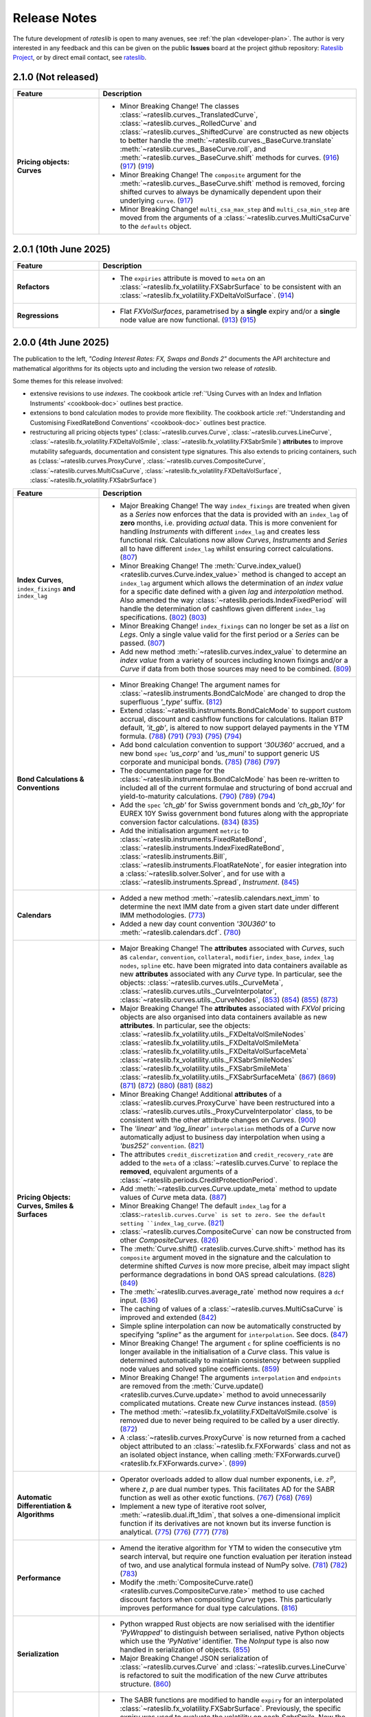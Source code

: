 .. _whatsnew-doc:

.. role:: red

**************
Release Notes
**************

The future development of *rateslib* is open to many avenues, see :ref:`the plan <developer-plan>`.
The author is very interested in any feedback
and this can be given on the public **Issues** board at the project github
repository: `Rateslib Project <https://github.com/attack68/rateslib>`_, or by direct
email contact, see `rateslib <https://rateslib.com>`_.

2.1.0 (Not released)
***************************

.. list-table::
   :widths: 25 75
   :header-rows: 1

   * - Feature
     - Description
   * - **Pricing objects: Curves**
     - - :red:`Minor Breaking Change!`
         The classes :class:`~rateslib.curves._TranslatedCurve`,
         :class:`~rateslib.curves._RolledCurve` and
         :class:`~rateslib.curves._ShiftedCurve` are constructed as new objects
         to better handle the
         :meth:`~rateslib.curves._BaseCurve.translate`
         :meth:`~rateslib.curves._BaseCurve.roll`, and :meth:`~rateslib.curves._BaseCurve.shift`
         methods for curves.
         (`916 <https://github.com/attack68/rateslib/pull/916>`_)
         (`917 <https://github.com/attack68/rateslib/pull/917>`_)
         (`919 <https://github.com/attack68/rateslib/pull/919>`_)
       - :red:`Minor Breaking Change!`
         The ``composite`` argument for the :meth:`~rateslib.curves._BaseCurve.shift`
         method is removed, forcing shifted curves to always be dynamically dependent upon their
         underlying ``curve``.
         (`917 <https://github.com/attack68/rateslib/pull/917>`_)
       - :red:`Minor Breaking Change!` ``multi_csa_max_step`` and ``multi_csa_min_step`` are
         moved from the arguments of a :class:`~rateslib.curves.MultiCsaCurve` to the
         ``defaults`` object.


2.0.1 (10th June 2025)
***************************

.. list-table::
   :widths: 25 75
   :header-rows: 1

   * - Feature
     - Description
   * - **Refactors**
     - - The ``expiries`` attribute is moved to ``meta`` on an
         :class:`~rateslib.fx_volatility.FXSabrSurface` to be consistent with an
         :class:`~rateslib.fx_volatility.FXDeltaVolSurface`.
         (`914 <https://github.com/attack68/rateslib/pull/914>`_)
   * - **Regressions**
     - - Flat *FXVolSurfaces*, parametrised by a **single** expiry and/or a **single** node value
         are now functional.
         (`913 <https://github.com/attack68/rateslib/pull/913>`_)
         (`915 <https://github.com/attack68/rateslib/pull/915>`_)

2.0.0 (4th June 2025)
*********************************

.. container:: twocol

   .. container:: leftside40

      .. image:: _static/thumb_coding_2_1.png
         :alt: Coding Interest Rates: FX, Swaps and Bonds
         :target: https://www.amazon.com/dp/0995455562
         :width: 145
         :align: center

   .. container:: rightside60

      The publication to the left, *"Coding Interest Rates: FX, Swaps and Bonds 2"*
      documents the API architecture and mathematical algorithms for its objects
      upto and including the version two release of *rateslib*.

.. raw:: html

   <div class="clear" style="text-align: center; padding: 1em 0em 1em;"></div>

Some themes for this release involved:

- extensive revisions to use *indexes*. The cookbook
  article :ref:`'Using Curves with an Index and Inflation Instruments' <cookbook-doc>` outlines
  best practice.
- extensions to bond calculation modes to provide more flexibility. The cookbook article
  :ref:`'Understanding and Customising FixedRateBond Conventions' <cookbook-doc>` outlines
  best practice.
- restructuring all pricing objects types' (:class:`~rateslib.curves.Curve`,
  :class:`~rateslib.curves.LineCurve`, :class:`~rateslib.fx_volatility.FXDeltaVolSmile`,
  :class:`~rateslib.fx_volatility.FXSabrSmile`) **attributes** to improve mutability safeguards,
  documentation and consistent type signatures. This also extends to pricing containers, such as
  (:class:`~rateslib.curves.ProxyCurve`, :class:`~rateslib.curves.CompositeCurve`,
  :class:`~rateslib.curves.MultiCsaCurve`, :class:`~rateslib.fx_volatility.FXDeltaVolSurface`,
  :class:`~rateslib.fx_volatility.FXSabrSurface`)

.. list-table::
   :widths: 25 75
   :header-rows: 1

   * - Feature
     - Description
   * - **Index Curves**, ``index_fixings`` **and** ``index_lag``
     - - :red:`Major Breaking Change!` The way ``index_fixings`` are treated when given as a *Series*
         now enforces that the data is provided with an ``index_lag`` of **zero** months, i.e.
         providing *actual* data. This is more convenient for handling *Instruments* with different
         ``index_lag`` and creates less functional risk. Calculations now allow *Curves*,
         *Instruments* and *Series* all to have different ``index_lag`` whilst ensuring correct
         calculations.
         (`807 <https://github.com/attack68/rateslib/pull/807>`_)
       - :red:`Minor Breaking Change!` The
         :meth:`Curve.index_value() <rateslib.curves.Curve.index_value>` method is changed to
         accept an ``index_lag`` argument which allows the determination of an *index value*
         for a specific date defined with a given *lag* and *interpolation* method. Also
         amended the way :class:`~rateslib.periods.IndexFixedPeriod` will handle the
         determination of cashflows given different ``index_lag`` specifications.
         (`802 <https://github.com/attack68/rateslib/pull/802>`_)
         (`803 <https://github.com/attack68/rateslib/pull/803>`_)
       - :red:`Minor Breaking Change!` ``index_fixings`` can  no longer be set as a *list* on *Legs*.
         Only a single value valid for the first period or a *Series* can be passed.
         (`807 <https://github.com/attack68/rateslib/pull/807>`_)
       - Add new method :meth:`~rateslib.curves.index_value` to determine an *index value* from a
         variety of sources including known fixings and/or a *Curve* if data from both those sources
         may need to be combined.
         (`809 <https://github.com/attack68/rateslib/pull/809>`_)
   * - **Bond Calculations & Conventions**
     - - :red:`Minor Breaking Change!` The argument names for
         :class:`~rateslib.instruments.BondCalcMode` are changed to
         drop the superfluous *'_type'* suffix.
         (`812 <https://github.com/attack68/rateslib/pull/812>`_)
       - Extend :class:`~rateslib.instruments.BondCalcMode` to support custom accrual,
         discount and cashflow functions for calculations. Italian BTP default, *'it_gb'*, is
         altered to now support delayed payments in the YTM formula.
         (`788 <https://github.com/attack68/rateslib/pull/788>`_)
         (`791 <https://github.com/attack68/rateslib/pull/791>`_)
         (`793 <https://github.com/attack68/rateslib/pull/793>`_)
         (`795 <https://github.com/attack68/rateslib/pull/795>`_)
         (`794 <https://github.com/attack68/rateslib/pull/794>`_)
       - Add bond calculation convention to support *'30U360'* accrued, and a new bond ``spec``
         *'us_corp'* and *'us_muni'* to support generic US corporate and municipal bonds.
         (`785 <https://github.com/attack68/rateslib/pull/785>`_)
         (`786 <https://github.com/attack68/rateslib/pull/786>`_)
         (`797 <https://github.com/attack68/rateslib/pull/797>`_)
       - The documentation page for the :class:`~rateslib.instruments.BondCalcMode` has been
         re-written to included all of the current formulae and structuring of bond accrual and
         yield-to-maturity calculations.
         (`790 <https://github.com/attack68/rateslib/pull/790>`_)
         (`789 <https://github.com/attack68/rateslib/pull/789>`_)
         (`794 <https://github.com/attack68/rateslib/pull/794>`_)
       - Add the ``spec`` *'ch_gb'* for Swiss government bonds and *'ch_gb_10y'* for EUREX
         10Y Swiss government bond futures along with the appropriate conversion factor
         calculations.
         (`834 <https://github.com/attack68/rateslib/pull/834>`_)
         (`835 <https://github.com/attack68/rateslib/pull/835>`_)
       - Add the initialisation argument ``metric`` to :class:`~rateslib.instruments.FixedRateBond`,
         :class:`~rateslib.instruments.IndexFixedRateBond`, :class:`~rateslib.instruments.Bill`,
         :class:`~rateslib.instruments.FloatRateNote`, for easier integration into a
         :class:`~rateslib.solver.Solver`, and for use with a :class:`~rateslib.instruments.Spread`,
         *Instrument*.
         (`845 <https://github.com/attack68/rateslib/pull/845>`_)
   * - **Calendars**
     - - Added a new method :meth:`~rateslib.calendars.next_imm` to determine the next IMM date
         from a given start date under different IMM methodologies.
         (`773 <https://github.com/attack68/rateslib/pull/773>`_)
       - Added a new day count convention *'30U360'* to :meth:`~rateslib.calendars.dcf`.
         (`780 <https://github.com/attack68/rateslib/pull/780>`_)
   * - **Pricing Objects: Curves, Smiles & Surfaces**
     - - :red:`Major Breaking Change!` The **attributes** associated with *Curves*, such as
         ``calendar``, ``convention``, ``collateral``, ``modifier``, ``index_base``, ``index_lag``
         ``nodes``, ``spline`` etc. have been migrated into data containers available as new
         **attributes** associated with any *Curve* type. In particular, see the objects:
         :class:`~rateslib.curves.utils._CurveMeta`,
         :class:`~rateslib.curves.utils._CurveInterpolator`,
         :class:`~rateslib.curves.utils._CurveNodes`,
         (`853 <https://github.com/attack68/rateslib/pull/853>`_)
         (`854 <https://github.com/attack68/rateslib/pull/854>`_)
         (`855 <https://github.com/attack68/rateslib/pull/855>`_)
         (`873 <https://github.com/attack68/rateslib/pull/873>`_)
       - :red:`Major Breaking Change!` The **attributes** associated with *FXVol* pricing objects
         are also organised into data containers available as new **attributes**. In particular,
         see the objects:
         :class:`~rateslib.fx_volatility.utils._FXDeltaVolSmileNodes`
         :class:`~rateslib.fx_volatility.utils._FXDeltaVolSmileMeta`
         :class:`~rateslib.fx_volatility.utils._FXDeltaVolSurfaceMeta`
         :class:`~rateslib.fx_volatility.utils._FXSabrSmileNodes`
         :class:`~rateslib.fx_volatility.utils._FXSabrSmileMeta`
         :class:`~rateslib.fx_volatility.utils._FXSabrSurfaceMeta`
         (`867 <https://github.com/attack68/rateslib/pull/867>`_)
         (`869 <https://github.com/attack68/rateslib/pull/869>`_)
         (`871 <https://github.com/attack68/rateslib/pull/871>`_)
         (`872 <https://github.com/attack68/rateslib/pull/872>`_)
         (`880 <https://github.com/attack68/rateslib/pull/880>`_)
         (`881 <https://github.com/attack68/rateslib/pull/881>`_)
         (`882 <https://github.com/attack68/rateslib/pull/882>`_)
       - :red:`Minor Breaking Change!` Additional **attributes** of a
         :class:`~rateslib.curves.ProxyCurve`
         have been restructured into a :class:`~rateslib.curves.utils._ProxyCurveInterpolator`
         class, to be consistent with the other attribute changes on *Curves*.
         (`900 <https://github.com/attack68/rateslib/pull/900>`_)
       - The *'linear'* and *'log_linear'* ``interpolation`` methods of a *Curve* now automatically
         adjust to business day interpolation when using a *'bus252'* ``convention``.
         (`821 <https://github.com/attack68/rateslib/pull/821>`_)
       - The attributes ``credit_discretization`` and ``credit_recovery_rate`` are
         added to the ``meta`` of a :class:`~rateslib.curves.Curve` to replace the **removed**,
         equivalent arguments of a
         :class:`~rateslib.periods.CreditProtectionPeriod`.
       - Add :meth:`~rateslib.curves.Curve.update_meta` method to update values of *Curve* meta
         data.
         (`887 <https://github.com/attack68/rateslib/pull/887>`_)
       - :red:`Minor Breaking Change!` The default ``index_lag`` for a
         :class:``~rateslib.curves.Curve` is set to zero.
         See the default setting ``index_lag_curve``.
         (`821 <https://github.com/attack68/rateslib/pull/821>`_)
       - :class:`~rateslib.curves.CompositeCurve` can now be constructed
         from other *CompositeCurves*.
         (`826 <https://github.com/attack68/rateslib/pull/826>`_)
       - The :meth:`Curve.shift() <rateslib.curves.Curve.shift>` method has its ``composite``
         argument moved in the signature and the calculation to determine shifted *Curves* is now
         more precise, albeit may impact slight performance degradations in bond OAS spread
         calculations.
         (`828 <https://github.com/attack68/rateslib/pull/828>`_)
         (`849 <https://github.com/attack68/rateslib/pull/849>`_)
       - The :meth:`~rateslib.curves.average_rate` method now requires a ``dcf`` input.
         (`836 <https://github.com/attack68/rateslib/pull/836>`_)
       - The caching of values of a :class:`~rateslib.curves.MultiCsaCurve` is improved and
         extended (`842 <https://github.com/attack68/rateslib/pull/842>`_)
       - Simple spline interpolation can now be automatically constructed by specifying
         *"spline"* as the argument for ``interpolation``. See docs.
         (`847 <https://github.com/attack68/rateslib/pull/847>`_)
       - :red:`Minor Breaking Change!` The argument ``c`` for spline coefficients is no longer
         available in the initialisation of a *Curve* class. This value is determined
         automatically to maintain consistency between supplied node values and solved spline
         coefficients.
         (`859 <https://github.com/attack68/rateslib/pull/859>`_)
       - :red:`Minor Breaking Change!` The arguments ``interpolation`` and ``endpoints`` are
         removed from the :meth:`Curve.update() <rateslib.curves.Curve.update>` method to
         avoid unnecessarily complicated mutations. Create new *Curve* instances instead.
         (`859 <https://github.com/attack68/rateslib/pull/859>`_)
       - The method :meth:`~rateslib.fx_volatility.FXDeltaVolSmile.csolve` is removed due to
         never being required to be called by a user directly.
         (`872 <https://github.com/attack68/rateslib/pull/872>`_)
       - A :class:`~rateslib.curves.ProxyCurve` is now returned from a cached object attributed
         to an :class:`~rateslib.fx.FXForwards` class and not as an isolated object instance,
         when calling :meth:`FXForwards.curve() <rateslib.fx.FXForwards.curve>`.
         (`899 <https://github.com/attack68/rateslib/pull/899>`_)
   * - **Automatic Differentiation & Algorithms**
     - - Operator overloads added to allow dual number exponents, i.e. :math:`z^p`, where *z*,
         *p* are dual number types. This facilitates AD for the SABR function as well as other
         exotic functions.
         (`767 <https://github.com/attack68/rateslib/pull/767>`_)
         (`768 <https://github.com/attack68/rateslib/pull/768>`_)
         (`769 <https://github.com/attack68/rateslib/pull/769>`_)
       - Implement a new type of iterative root solver, :meth:`~rateslib.dual.ift_1dim`, that
         solves a one-dimensional implicit function if its derivatives are not known but its inverse
         function is analytical.
         (`775 <https://github.com/attack68/rateslib/pull/775>`_)
         (`776 <https://github.com/attack68/rateslib/pull/776>`_)
         (`777 <https://github.com/attack68/rateslib/pull/777>`_)
         (`778 <https://github.com/attack68/rateslib/pull/778>`_)
   * - **Performance**
     - - Amend the iterative algorithm for YTM to widen the consecutive ytm search
         interval, but require one function evaluation per iteration instead of two, and use
         analytical formula instead of NumPy solve.
         (`781 <https://github.com/attack68/rateslib/pull/781>`_)
         (`782 <https://github.com/attack68/rateslib/pull/782>`_)
         (`783 <https://github.com/attack68/rateslib/pull/783>`_)
       - Modify the :meth:`CompositeCurve.rate() <rateslib.curves.CompositeCurve.rate>` method
         to use cached discount factors when compositing *Curve* types.
         This particularly improves performance for dual type calculations.
         (`816 <https://github.com/attack68/rateslib/pull/816>`_)
   * - **Serialization**
     - - Python wrapped Rust objects are now serialised with the identifier *'PyWrapped'* to
         distinguish between serialised, native Python objects which use the *'PyNative'*
         identifier. The *NoInput* type is also now handled in serialization of objects.
         (`855 <https://github.com/attack68/rateslib/pull/855>`_)
       - :red:`Major Breaking Change!` JSON serialization of :class:`~rateslib.curves.Curve` and
         :class:`~rateslib.curves.LineCurve` is refactored to suit the modification of the
         new *Curve* attributes structure.
         (`860 <https://github.com/attack68/rateslib/pull/860>`_)
   * - **Bug Fixes**
     - - The SABR functions are modified to handle ``expiry`` for an interpolated
         :class:`~rateslib.fx_volatility.FXSabrSurface`. Previously, the specific expiry was used to
         evaluate the volatility on each *SabrSmile*. Now the relevant *Smile* expiry is used as the
         entry to the SABR function before interpolating for the given expiry.
         (`757 <https://github.com/attack68/rateslib/pull/757>`_)
       - ``index_lag`` is now correctly passed to *Index* type *Period* construction during a
         *Leg* initialization.
         (`808 <https://github.com/attack68/rateslib/pull/808>`_)
       - Scalars on the different ``metrics`` for a :class:`~rateslib.instruments.Value` are
         amended to better reflect the unit derivatives in *delta* and *gamma* calculations
         (`806 <https://github.com/attack68/rateslib/pull/806>`_)
       - Add discount factor scaling to separate the difference of *'spot'* versus *'forward'*
         **sticky delta** calculation in *FXOption* greeks.
         (`792 <https://github.com/attack68/rateslib/pull/792>`_)
       - Add :class:`~rateslib.instruments.BondCalcMode` and
         :class:`~rateslib.instruments.BillCalcMode` to global *rateslib* namespace.
         (`812 <https://github.com/attack68/rateslib/pull/812>`_)
       - For *Curve* rate calculations the *Curve* ``calendar`` is now correctly passed to
         the :meth:`~rateslib.calendars.dcf` method for day count fraction determination.
         For almost all conventions this has no effect, but for "bus252", used in
         Brazil, for example, the right number of business days is essential to the
         calculation.
         (`817 <https://github.com/attack68/rateslib/pull/817>`_)
       - The AD order of a :class:`~rateslib.curves.CompositeCurve` is now determined from the
         maximum AD order of its contained *Curves* and no longer the first *Curve* supplied.
         (`829 <https://github.com/attack68/rateslib/pull/829>`_)
       - The :meth:`FXDeltaVolSmile.update <rateslib.fx_volatility.FXDeltaVolSmile.update>`
         method now updates the spline interpolator after a *nodes* update.
         (`844 <https://github.com/attack68/rateslib/pull/844>`_)
   * - **Deprecations & Removals**
     - - :red:`Major Breaking Change!` The arguments ``recovery_rate`` and ``discretization`` are
         removed from the :class:`~rateslib.periods.CreditProtectionPeriod`, and the associated
         downstream objects :class:`~rateslib.legs.CreditProtectionLeg`,
         :class:`~rateslib.instruments.CDS`.
         (`885 <https://github.com/attack68/rateslib/pull/885>`_)
         (`889 <https://github.com/attack68/rateslib/pull/889>`_)
         (`890 <https://github.com/attack68/rateslib/pull/890>`_)
       - :red:`Major Breaking Change!` The method :meth:`~rateslib.curves.interpolate` is
         removed and user defined callables provided to a Curve ``interpolation`` method adopt a
         new signature. Please review appropriate documentation and examples.
         (`820 <https://github.com/attack68/rateslib/pull/820>`_)
       - :red:`Minor Breaking Change!` The ``approximate`` argument is removed from the
         :meth:`CompositeCurve.rate() <rateslib.curves.CompositeCurve.rate>` method to create a
         more consistent *Curve* definition between O/N rates and discount factors and which is
         more performant.
         (`816 <https://github.com/attack68/rateslib/pull/816>`_)
       - All of the older default ``spec`` **aliases** have been removed. There is now only a
         single version of a particular ``spec``, which is as described in documentation.
         (`892 <https://github.com/attack68/rateslib/pull/892>`_)

1.8.0 (22nd April 2025)
****************************

.. list-table::
   :widths: 25 75
   :header-rows: 1

   * - Feature
     - Description
   * - **Removed**
     - ``IndexCurve``, which was deprecated with warnings in 1.7.0, has been removed.
       (`691 <https://github.com/attack68/rateslib/pull/691>`_)
   * - Period
     - Add :class:`~rateslib.periods.NonDeliverableFixedPeriod`
       (`681 <https://github.com/attack68/rateslib/pull/681>`_)
   * - Calendars
     - Allow custom calendar additions to ``defaults.calendars`` and fast fetching with
       :meth:`~rateslib.calendars.get_calendar`.
       (`684 <https://github.com/attack68/rateslib/pull/684>`_)
   * - Instruments
     - Add ``calc_mode`` *'eurex_eur'* for :class:`~rateslib.instruments.BondFuture`.
       (`699 <https://github.com/attack68/rateslib/pull/699>`_)
   * - Instruments
     - Add ``spec`` argument for :class:`~rateslib.instruments.BondFuture`, and some CME treasury futures and EUREX
       bond future default specifications. This has also refactored the *BondFuture* attributes into a ``kwargs``
       dict instead of being directly accessible on the object. This may affect existing code that relies on these
       attributes.
       (`700 <https://github.com/attack68/rateslib/pull/700>`_)
   * - Instruments
     - Add **sticky delta** calculation output to
       :meth:`FXOption.analytic_greeks <rateslib.instruments.FXOption.analytic_greeks>`
       (`749 <https://github.com/attack68/rateslib/pull/749>`_)
   * - FX Volatility
     - An :class:`~rateslib.fx_volatility.FXSabrSmile` is implemented in *beta* status.
       (`714 <https://github.com/attack68/rateslib/pull/714>`_)
   * - FX Volatility
     - An :class:`~rateslib.fx_volatility.FXSabrSurface` is implemented in *beta* status.
       (`729 <https://github.com/attack68/rateslib/pull/729>`_)
   * - FX Volatility
     - :red:`Minor Breaking Change!` The arguments to all FX Volatility model objects'
       :meth:`~rateslib.fx_volatility.FXDeltaVolSmile.get_from_strike` methods are reordered
       to prioritise ``expiry`` which is more commonly required for *Surfaces*.
       (`735 <https://github.com/attack68/rateslib/pull/735>`_)
   * - Performance
     - The :meth:`FXStrangle.rate <rateslib.instruments.FXStrangle.rate>` method is refactored to
       use :meth:`rateslib.dual.newton_1dim` for performance.
       (`738 <https://github.com/attack68/rateslib/pull/738>`_)
   * - Performance
     - A cache has been added to :class:`~rateslib.fx.FXForwards` for forward FX rate caching
       per currency pair per date.
       (`761 <https://github.com/attack68/rateslib/pull/761>`_)
   * - Refactor
     - All pricing objects, such as :class:`~rateslib.curves.Curve`, :class:`~rateslib.fx.FXRates`,
       :class:`~rateslib.fx_volatility.FXDeltaVolSmile` etc., and pricing containers, such as
       :class:`~rateslib.curves.CompositeCurve`, :class:`~rateslib.fx.FXForwards`,
       :class:`~rateslib.fx_volatility.FXDeltaVolSurface` etc., have moved their AD identifying
       attribute to the private value ``_ad`` instead of ``ad``, although ``ad`` is still readable.
       (`738 <https://github.com/attack68/rateslib/pull/738>`_)
   * - Refactor
     - Rename :class:`~rateslib.instruments.BaseMixin` to :class:`~rateslib.instruments.Metrics`.
       (`678 <https://github.com/attack68/rateslib/pull/678>`_)
   * - Refactor
     - Minor changes to :class:`BondFuture.cms <rateslib.instruments.BondFuture.cms>` to avoid
       the proceeds method of repo rates and utilise only a bond curve for forward bond prices.
       (`693 <https://github.com/attack68/rateslib/pull/693>`_)
   * - Refactor
     - :red:`Minor Breaking Change!` The argument ``notional`` in
       :class:`~rateslib.instruments.NDF` now **always** refers to the *reference currency* and
       **never** the *settlement currency*. The :meth:`~rateslib.instruments.NDF.cashflows` method
       is also now more explicit and shows both the settlement exchange and the converted amount
       of the deliverable cashflow.
       (`695 <https://github.com/attack68/rateslib/pull/695>`_)
   * - Refactor
     - :red:`Minor Breaking Change!` The argument ``reference_currency`` is renamed ``currency``,
       and the argument ``settlement`` is renamed ``payment`` in
       :class:`~rateslib.periods.NonDeliverableCashflow`.
       (`677 <https://github.com/attack68/rateslib/pull/677>`_)
       (`694 <https://github.com/attack68/rateslib/pull/694>`_)
   * - Bug
     - :meth:`FXDeltaVolSmile.get <rateslib.fx_volatility.FXDeltaVolSmile.get>` fixes a bug
       where the delta index was not properly generated for ``delta_types`` with different
       premium adjustments. :red:`Minor Breaking Change!` Also changes the arguments to the
       method to make it more user friendly, removing ``w_deli`` and ``w_spot`` and using a
       single value ``z_w`` which is the quotient of the previous two.
       (`742 <https://github.com/attack68/rateslib/pull/742>`_)
   * - Bug
     - Add :class:`~rateslib.instruments.NDF` to global *rateslib* namespace.
       (`682 <https://github.com/attack68/rateslib/pull/682>`_)
   * - Bug
     - Add :class:`~rateslib.legs.CreditProtectionLeg`,
       :class:`~rateslib.legs.CreditPremiumLeg`, :class:`~rateslib.periods.CreditProtectionPeriod`,
       :class:`~rateslib.periods.CreditPremiumPeriod` and
       :class:`~rateslib.periods.NonDeliverableCashflow` to global *rateslib* namespace.
       (`697 <https://github.com/attack68/rateslib/pull/697>`_)
   * - Bug
     - The ``fx_rates_immediate`` attribute on the :class:`~rateslib.fx.FXForwards` class now
       preserves AD sensitivity to the initial discount factor on the ``fx_curves``. Although this
       is assumed to be, constantly, 1.0 and has no effect on risk sensitivity calculations
       it is more consistent for unit test building.
       (`712 <https://github.com/attack68/rateslib/pull/712>`_)
   * - Bug
     - Correct an issue where *Solver* dependency chains were incorrectly constructed in the case
       of mismatching numbers of *Curve* variables and calibrating *Instruments* leading to
       *ValueErrors* for *delta* and *gamma* calculations.
       (`744 <https://github.com/attack68/rateslib/pull/744>`_)

1.7.0 (31st January 2025)
****************************

The key theme for 1.7.0 was to add Python type hinting to the entire codebase, and adding
``mypy`` CI checks to the development process. This resulted in
a number of refactorisations which may have changed the way some argument inputs should be
structured.

*FXOptions* which were added and listed in beta status since v1.2.0, have seen the largest
changes and have now been moved out beta status.

Internally, caching and state management were improved to provide more safety, preventing users
inadvertently mutating objects without the *Solver's* *Gradients* being updated. All mutable
objects now have specific methods to allow *updates*.

.. list-table::
   :widths: 25 75
   :header-rows: 1

   * - Feature
     - Description
   * - **Deprecation**
     - :class:`~rateslib.curves.IndexCurve` is deprecated. Use :class:`~rateslib.curves.Curve`
       instead.
       (`560 <https://github.com/attack68/rateslib/pull/560>`_)
   * - Instruments
     - :meth:`~rateslib.instruments.FloatRateNote.ytm` added to
       :class:`~rateslib.instruments.FloatRateNote` to allow the calculation of
       yield-to-maturity for that *Instrument* based on ``calc_mode`` similar to
       *FixedRateBonds*. (`529 <https://github.com/attack68/rateslib/pull/529>`_)
   * - Instruments
     - :class:`~rateslib.periods.NonDeliverableCashflow` and
       :class:`~rateslib.instruments.NDF` added to allow FX forwards settled in
       an alternate currency to be valued.
       (`647 <https://github.com/attack68/rateslib/pull/647>`_)
       (`651 <https://github.com/attack68/rateslib/pull/651>`_)
   * - Instruments
     - Add parameter ``expiry`` to :class:`~rateslib.instruments.VolValue` to permit more
       flexibility in calibrating *FXDeltaVolSurfaces*.
       (`658 <https://github.com/attack68/rateslib/pull/658>`_)
   * - Splines
     - The *Spline* :meth:`~rateslib.splines.evaluate` method is enhanced to allow an x-axis
       evaluation if a :class:`~rateslib.dual.Variable` is passed, through dynamic *Dual* or *Dual2*
       conversion.
       (`558 <https://github.com/attack68/rateslib/pull/558>`_)
   * - Curves
     - Add methods :meth:`~rateslib.curves.Curve.update` and
       :meth:`~rateslib.curves.Curve.update_node` to allow mutating *Curve* types directly
       with appropriate cache and state management.
       (`584 <https://github.com/attack68/rateslib/pull/584>`_)
   * - Curves
     - Caching and state management was extended to :class:`~rateslib.curves.MultiCsaCurve` and
       the *defaults* option ``curve_caching_max`` (initially set to 1000 elements) was added
       to prevent memory issues of unlimitedly expanding caches.
       (`661 <https://github.com/attack68/rateslib/pull/661>`_)
   * - Calendars
     - Add *"mum"* (INR: Mumbai) to list of default calendars.
       (`659 <https://github.com/attack68/rateslib/pull/659>`_)
   * - Bug
     - Defaults spec *"usd_stir1"* for CME 1m SOFR futures, and *"eur_stir1"* for ICE 1m ESTR
       futures has corrected the
       ``roll`` to *"som"*, instead of *"imm"*, to allow correct placement of contracts averaging
       all of the rates in a specific contract month.
       (`631 <https://github.com/attack68/rateslib/pull/631>`_)
   * - Bug
     - :class:`~rateslib.instruments.STIRFuture` now correctly handles the ``fx`` and ``base``
       arguments when using the :meth:`~rateslib.instruments.STIRFuture.npv` or
       :meth:`~rateslib.instruments.STIRFuture.analytic_delta` methods.
       (`519 <https://github.com/attack68/rateslib/pull/519>`_)
   * - Bug
     - :class:`~rateslib.instruments.STIRFuture` now correctly handles *NPV* when ``fx``
       is provided as an, potentially unused, argument.
       (`653 <https://github.com/attack68/rateslib/pull/653>`_)
   * - Bug
     - :class:`~rateslib.fx.FXForwards` corrects a bug which possibly mis-ordered some
       currencies if a ``base`` argument was given at initialisation, yielding mis-stated FX rates
       for some pair combinations.
       (`669 <https://github.com/attack68/rateslib/pull/669>`_)
   * - Bug
     - :meth:`~rateslib.periods.FloatPeriod.rate` now correctly calculates when ``fixings``
       are provided in any of the acceptable formats and contains all data to do so, in the
       absense of a forecast ``curve``, instead of returning *None* for some cases.
       This allows for :meth:`~rateslib.periods.FloatPeriod.cashflows` to return values even
       when ``curve`` is not constructed.
       (`530 <https://github.com/attack68/rateslib/pull/530>`_)
       (`532 <https://github.com/attack68/rateslib/pull/532>`_)
       (`535 <https://github.com/attack68/rateslib/pull/535>`_)
       (`536 <https://github.com/attack68/rateslib/pull/536>`_)
   * - Bug
     - :meth:`~rateslib.legs.CustomLeg` now allows construction from recently constructed
       *Period* types including *CreditProtectionPeriod*, *CreditPremiumPeriod*,
       *IndexCashflow* and *IndexFixedPeriod*.
       (`596 <https://github.com/attack68/rateslib/pull/596>`_)
   * - Dependencies
     - Drop support for Python 3.9, only versions 3.10 - 3.13 now supported.
   * - Refactor
     - :class:`~rateslib.curves.CompositeCurve` no longer requires all curves to have the same ``index_base``
       or ``index_lag``. Those values will be sampled from the first provided composited *Curve*.
   * - Refactor
     - The builtin ``abs`` method operating on dual type objects now returns dual type objects with properly
       adjusted dual manifold gradients. The previous functionality returning only floats can be replicated
       using the internal method :meth:`rateslib.dual._abs_float`.
   * - Refactor
     - :red:`Minor Breaking Change!` :meth:`~rateslib.calendars.get_calendar` has dropped the
       ``kind`` argument being only useful internally.
       (`524 <https://github.com/attack68/rateslib/pull/524>`_)
   * - Refactor
     - :red:`Minor Breaking Change!` :meth:`FXForwards.rate <rateslib.fx.FXForwards.rate>`
       has dropped the ``path`` and ``return_path`` arguments being mainly useful internally.
       Replicable functionality is achieved by importing and using the internal method
       :meth:`rateslib.fx.FXForwards._rate_with_path`.
       (`537 <https://github.com/attack68/rateslib/pull/537>`_)
   * - Refactor
     - :red:`Minor Breaking Change!` :meth:`FXForwards.update <rateslib.fx.FXForwards.update>`
       has dropped the ``fx_curves`` argument and amended the ``fx_rates`` argument to
       provide a safer architecture for mutability of objects after market data changes.
       (`544 <https://github.com/attack68/rateslib/pull/544>`_)
   * - Refactor
     - :red:`Minor Breaking Change!` :meth:`Curve.to_json <rateslib.curves.Curve.to_json>`
       has refactored its JSON format to include the Rust calendar serialization implementations
       introduced in v1.3.0. This should not be noticeable on round trips, i.e. using
       ``from_json`` on the output from ``to_json``.
       (`552 <https://github.com/attack68/rateslib/pull/552>`_)
   * - Refactor
     - Internal ``_cache_id`` management is introduced to mutable objects such as *Curves*,
       *FXRates* and *FXForwards* to allow auto-mutate detection of associated objects and ensure
       consistent method results.
       (`570 <https://github.com/attack68/rateslib/pull/570>`_)
   * - Refactor
     - The internal data objects for *FXOption* pricing are restructured to conform to more
       strict data typing.
       (`642 <https://github.com/attack68/rateslib/pull/642>`_)
   * - Refactor
     - :red:`Minor Breaking Change!` The argument inputs for *FXOptionStrat* types, such
       as :class:`~rateslib.instruments.FXRiskReversal`, :class:`~rateslib.instruments.FXStraddle`,
       :class:`~rateslib.instruments.FXStrangle` and :class:`~rateslib.instruments.FXBrokerFly`,
       may have changed to conform to a more generalised structure. This may include the
       specification of their ``premium``, ``strike``, ``notional`` and ``vol`` inputs. Review
       their updated documentation for details.
       (Mostly `643 <https://github.com/attack68/rateslib/pull/643>`_)
   * - Developers
     - *rateslib-rs* extension upgrades to using PyO3:0.23, numpy:0.23, itertools:0.14,
       statrs:0.18, indexmap:2.7
       (`655 <https://github.com/attack68/rateslib/pull/655>`_)
       (`656 <https://github.com/attack68/rateslib/pull/656>`_)

1.6.0 (30th November 2024)
****************************

.. list-table::
   :widths: 25 75
   :header-rows: 1

   * - Feature
     - Description
   * - Instruments
     - Add :class:`~rateslib.instruments.CDS` for credit pricing, as well as the associated components;
       :class:`~rateslib.legs.CreditPremiumLeg`, :class:`~rateslib.periods.CreditPremiumPeriod`,
       :class:`~rateslib.legs.CreditProtectionLeg`, :class:`~rateslib.periods.CreditProtectionPeriod`.
       (`419 <https://github.com/attack68/rateslib/pull/419>`_)
       (`425 <https://github.com/attack68/rateslib/pull/425>`_)
       (`426 <https://github.com/attack68/rateslib/pull/426>`_)
   * - Instruments
     - Add an additional method :meth:`~rateslib.instruments.CDS.analytic_rec_risk` to measure the
       sensitivity of a change in ``recovery_rate`` for a :class:`~rateslib.instruments.CDS`.
       (`448 <https://github.com/attack68/rateslib/pull/448>`_)
   * - Instruments
     - Add the ``spec`` options; *'audusd_xcs'*, *'audusd_xcs3'*, *'nzdusd_xcs3'*, *'nzdaud_xcs3'*,
       *'us_ig_cds'*
       (`429 <https://github.com/attack68/rateslib/pull/429>`_)
       (`454 <https://github.com/attack68/rateslib/pull/454>`_)
   * - Instruments
     - Add a :meth:`~rateslib.instruments.IRS.fixings_table` method to floating rate based
       *Instruments*: *IRS*, *SBS*, *FRA*, *IIRS*, *ZCS*, *STIRFuture*, *FloatRateNote*.
       (`467 <https://github.com/attack68/rateslib/pull/467>`_)
       (`470 <https://github.com/attack68/rateslib/pull/470>`_)
       (`490 <https://github.com/attack68/rateslib/pull/490>`_)
       (`493 <https://github.com/attack68/rateslib/pull/493>`_)
       (`499 <https://github.com/attack68/rateslib/pull/499>`_)
       (`500 <https://github.com/attack68/rateslib/pull/500>`_)
       (`510 <https://github.com/attack68/rateslib/pull/510>`_)
   * - Instruments
     - Add a :meth:`~rateslib.instruments.Portfolio.fixings_table` method to *Portfolio*, *Fly*,
       *Spread* to aggregate fixings tables on contained and applicable *Instruments*.
       (`491 <https://github.com/attack68/rateslib/pull/491>`_)
       (`508 <https://github.com/attack68/rateslib/pull/508>`_)
   * - Legs
     - Add method :meth:`~rateslib.legs.FloatLegMtm.fixings_table` to a *FloatLegMtm* and
       *ZeroFloatLeg*.
       (`480 <https://github.com/attack68/rateslib/pull/480>`_)
       (`482 <https://github.com/attack68/rateslib/pull/482>`_)
       (`489 <https://github.com/attack68/rateslib/pull/489>`_)
   * - Periods
     - :red:`Minor Breaking Change!` The method :meth:`~rateslib.periods.FloatPeriod.fixings_table`
       returns a *DataFrame* with amended column headers to reference the *Curve* id from which
       the fixing notionals are derived, and populates additional columns.
   * - Performance
     - *Curve caching* introduced to :class:`~rateslib.curves.Curve`, :class:`~rateslib.curves.LineCurve`,
       :class:`~rateslib.curves.IndexCurve` to improve performance of repeatedly fetched curve values such as
       in *Solvers* and standardised *Instruments*. This feature can be opted out of using the
       ``defaults.curve_caching`` setting. Note also the added :meth:`~rateslib.curves.Curve.clear_cache` method.
       (`435 <https://github.com/attack68/rateslib/pull/435>`_)
   * - Performance
     - *Smile caching* introduced to :class:`~rateslib.fx_volatility.FXDeltaVolSurface`,
       to improve performance of fetched *Smiles* at repeated ``expiries``.
       This feature can be opted out of using the
       ``defaults.curve_caching`` setting.
       Note also the added :meth:`~rateslib.fx_volatility.FXDeltaVolSurface.clear_cache` method.
       (`481 <https://github.com/attack68/rateslib/pull/481>`_)
   * - Automatic Differentiation
     - Add a new object for AD management, a :class:`~rateslib.dual.Variable`, which allows a
       user to inject manual exogenous sensitivities into calculations. See
       :ref:`what is an exogenous Variable? <cook-exogenous-doc>`
       (`452 <https://github.com/attack68/rateslib/pull/452>`_)
   * - Risk Sensitivities
     - Add method :meth:`~rateslib.instruments.Sensitivities.exo_delta` to calculate the delta
       sensitivity against a user-defined exogenous *Variable*.
       (`453 <https://github.com/attack68/rateslib/pull/453>`_)
   * - Dependencies
     - **Python 3.13** *(with GIL)* is officially supported and tested.
       (`463 <https://github.com/attack68/rateslib/pull/463>`_)
   * - Bug
     - :class:`~rateslib.curves.MultiCsaCurve` and :class:`~rateslib.calendars.get_imm` are now
       included in the main namespace.
       (`436 <https://github.com/attack68/rateslib/pull/436>`_)
       (`486 <https://github.com/attack68/rateslib/pull/486>`_)
   * - Bug
     - Adding *Dual* or *Dual2* type ``spread`` using :meth:`~rateslib.curves.Curve.shift` method
       now avoids *TypeErrors* where possible and maintains appropriate AD orders for each
       existing and new object.
       (`440 <https://github.com/attack68/rateslib/pull/440>`_)
   * - Bug
     - The method :meth:`~rateslib.periods.FloatPeriod.fixings_table` is amended for IBOR type
       fixings to account for DCFs, amended payment dates, and interpolated stubs. Requires
       a new ``disc_curve`` argument for proper discounting.
       (`470 <https://github.com/attack68/rateslib/pull/470>`_)
   * - Bug
     - No longer allow the creation of very short *Schedules* with holiday dates that
       collapse to empty *Periods*.
       (`484 <https://github.com/attack68/rateslib/pull/484>`_)
   * - Developers
     - *rateslib-rs* extension upgrades to using PyO3:0.22, nadarray:0.16, numpy:0.22.
       (`460 <https://github.com/attack68/rateslib/pull/460>`_)

1.5.0 (25th September 2024)
****************************

.. list-table::
   :widths: 25 75
   :header-rows: 1

   * - Feature
     - Description
   * - Instruments
     - Added *"nzd_irs3"*, *"nzd_irs6"*, *"se_gbb"* and *"uk_gbb"* to available ``spec`` defaults.
       (`397 <https://github.com/attack68/rateslib/pull/397>`_)
       (`403 <https://github.com/attack68/rateslib/pull/403>`_)
   * - Instruments
     - :class:`~rateslib.instruments.BondCalcMode` and :class:`~rateslib.instruments.BillCalcMode`
       added to allow more flexibility when adding new bond specifications with other
       defined calculation conventions.
       (`402 <https://github.com/attack68/rateslib/pull/402>`_)
   * - Calendars
     - Add a *"wlg"* calendar for New Zealand *IRS*.
       (`363 <https://github.com/attack68/rateslib/pull/363>`_)
   * - Calendars
     - Add a method, :meth:`~rateslib.calendars.get_imm`, to calculate IMM dates.
       `(371) <https://github.com/attack68/rateslib/pull/371>`_
   * - Serialization
     - *PPSplines* are now serializable. Read more :ref:`here <serialization-doc>`.
       `(374) <https://github.com/attack68/rateslib/pull/374>`_
   * - Refactor
     - :red:`Minor Breaking Change!` *PPSpline* equality is now *True* if both spline
       coefficients are unsolved, i.e. *None*.
       `(374) <https://github.com/attack68/rateslib/pull/374>`_
   * - Refactor
     - The ``__repr__`` method of all *Curve* types, *FXRates* and *FXForwards* types, the *Solver*, *Schedule*,
       and all *Period*, *Leg* and *Instrument* types are changed for better display in associated
       packages.
       `(387) <https://github.com/attack68/rateslib/pull/387>`_
       `(388) <https://github.com/attack68/rateslib/pull/388>`_
       `(389) <https://github.com/attack68/rateslib/pull/389>`_
       `(390) <https://github.com/attack68/rateslib/pull/390>`_
       `(413) <https://github.com/attack68/rateslib/pull/413>`_
       `(416) <https://github.com/attack68/rateslib/pull/416>`_
       `(418) <https://github.com/attack68/rateslib/pull/418>`_
   * - Performance
     - Improve the speed of bond :meth:`~rateslib.instruments.FixedRateBond.ytm` calculations from about 750us to
       500us on average.
       `(380) <https://github.com/attack68/rateslib/pull/380>`_
   * - Bug
     - :class:`~rateslib.fx.FXRates` fix support for pickling which allows multithreading across CPU pools or
       external serialization.
       `(393) <https://github.com/attack68/rateslib/pull/393>`_
   * - Bug
     - The ``eom`` parameter for spec *"us_gb"* and *"us_gb_tsy"* and associated aliases is corrected to *True*.
       `(368) <https://github.com/attack68/rateslib/pull/368>`_
   * - Bug
     - Creating *IRS* or similar *Instruments* with a ``termination`` of "1b" or business days
       now correctly uses the specified calendar.
       `(378) <https://github.com/attack68/rateslib/pull/378>`_
   * - Bug
     - :class:`~rateslib.curves.ProxyCurve`, :class:`~rateslib.curves.CompositeCurve`, and
       :class:`~rateslib.curves.MultiCsaCurve` now correctly initialise a randomised curve ``id``
       when one is not provided.
       `(387) <https://github.com/attack68/rateslib/pull/387>`_
   * - Bug
     - Altered the *default specs* for ``eur_stir3`` to reflect a EURIBOR settlement, and
       ``aud_irs3`` to reflect a no-lagged publication.
       `(395) <https://github.com/attack68/rateslib/pull/395>`_
   * - Bug
     - The conventions for *"SE_GBB"* and *"SE_GB"* amended for
       T+2 settle instead of T+1, and the calculation for YTM adjusted for simple yield in the
       last coupon period.
       `(410) <https://github.com/attack68/rateslib/pull/410>`_
   * - Bug
     - IMM FRAs with an IMM roll date only need to define the IMM ``roll`` on leg1 and no longer
       also on leg2.
       `(409) <https://github.com/attack68/rateslib/pull/409>`_


1.4.0 (28th Aug 2024)
***********************

.. list-table::
   :widths: 25 75
   :header-rows: 1

   * - Feature
     - Description
   * - Calendars
     - :meth:`~rateslib.calendars.add_tenor` acquires the new optional argument ``mod_days`` which, by
       default, negates the modification rule for day type tenors and applies it only to month and year type tenors.
   * - Calendars
     - Add :class:`~rateslib.calendars.NamedCal` for improved control of calendar serialization and loading.
   * - Instruments
     - Add a :meth:`~rateslib.instruments.FXOption.cashflows` method to generic :class:`~rateslib.instruments.FXOption`
       and also as a pre-requisite to :class:`~rateslib.periods.FXOptionPeriod`. This also allows the derivative
       method :meth:`~rateslib.instruments.Sensitivities.cashflows_table` to function for *FXOption*.
   * - Instruments
     - Add an internal routine to derive *FXOption* `expiry` and `delivery` according to FX market conventions using
       the new settlement calendar system introduced in v1.3.0.
   * - Instruments
     - Add ``eom`` parameter to *FXOptions* for exact expiry and delivery date calculation when given as string tenor.
   * - Instruments
     - The default ``calc_mode`` for *Bill*, *FixedRateBond*, *FloatRateNote* and *IndexFixedRateBond* is now
       separately configurable for each type.
   * - Instruments / Legs
     - Can now have *effective* and *termination* dates which are non-business dates
       in unmodified schedules.
   * - Surfaces
     - Add ``weights`` to :class:`~rateslib.fx_volatility.FXDeltaVolSurface` to give more control of temporal
       interpolation of volatility.
   * - Bug
     - Publicly exposed the :meth:`PPSpline.bsplmatrix <rateslib.splines.PPSplineF64.bsplmatrix>` function
       for displaying intermediate spline calculation results of the spline coefficient matrix.
   * - Bug
     - *Dual* and *Dual2* fix support for pickling which allows multithreading across CPU pools.
   * - Bug
     - Expose :meth:`~rateslib.dual.gradient` as a method in the *rateslib* public API.
   * - Bug
     - Expose :class:`~rateslib.calendars.NamedCal` as a class in the *rateslib* public API.
   * - Bug
     - :class:`~rateslib.instruments.IndexFixedRateBond` now correctly initialises when using a
       :class:`pandas.Series` as ``index_fixings`` argument.
   * - Bug
     - :class:`~rateslib.instruments.ZCIS` now raises if an ``index_base`` cannot be forecast from an *IndexCurve*
       and the value should be known and input directly, to avoid *Solver* calibration failures.
   * - Bug
     - ``npv`` and ``cashflows`` of a :class:`~rateslib.periods.FloatPeriod` now handle
       error messages regarding missing RFR fixings for an historical period which is only
       missing a single fixing.

1.3.0 (9th July 2024)
***********************

.. list-table::
   :widths: 25 75
   :header-rows: 1

   * - Feature
     - Description
   * - Instruments
     - ``calc_mode`` of :class:`~rateslib.instruments.FixedRateBond` has been refactored to allow more standardised
       names. The existing modes are deprecated and will be removed in v2.0.
   * - Instruments
     - ``spec`` *"de_gb"*, *"fr_gb"*, *"it_gb"*, *"no_gb"* and *"nl_gb"*,
       added to :class:`~rateslib.instruments.FixedRateBond` to quickly create German, French,
       Italian, Norwegian and Dutch government bonds.
   * - Calendars
     - The `pandas` holiday and calendar system has been removed in favour of a rust implementation for
       calendar objects: :class:`~rateslib.calendars.Cal` and :class:`~rateslib.calendars.UnionCal`.
   * - Calendars
     - :red:`Breaking Change!` The :meth:`~rateslib.calendars.create_calendar` methods is deprecated and
       modified to accept different input arguments.
   * - Calendars
     - Calendar string parsing has been enhanced to allow associated settlement calendars, and
       automatic creation of a :class:`~rateslib.calendars.UnionCal` object. E.g. *"tgt,ldn|nyc"*.
   * - Calendars
     - The Tokyo calendar *'tyo'* has been added to align with TONA publication. The FED calendar *'fed'* has also been
       added. The Sydney calendar *"syd"* has been added to align with AONIA publication.
   * - Calendars
     - JSON serialisation/deserialisation of :class:`~rateslib.calendars.Cal`
       and :class:`~rateslib.calendars.UnionCal` added for saving/loading from database or file.
   * - Calendars
     - The new DCF method *'Bus252'* is added to allow Brazilian type calculations.
   * - Dual
     - JSON serialisation/deserialisation of :class:`~rateslib.dual.Dual`
       and :class:`~rateslib.dual.Dual2` added for saving/loading from database or file.
   * - FXRates
     - The :class:`~rateslib.fx.FXRates` class has been delegated to the Rust extension to improve performance.
   * - Performance
     - Algorithm for :class:`~rateslib.fx.FXRates` generation is modified to improve the speed of instance
       construction for a larger number of currencies.
   * - FX Volatility
     - :meth:`~rateslib.fx_volatility.FXDeltaVolSmile.get_from_strike` on both *Smiles* and *Surfaces* has
       been refactored to remove the unnecessary ``phi`` argument.
   * - Bug
     - :class:`~rateslib.instruments.ZCS` now raises if fixed frequency is given as "Z".
   * - Bug
     - :meth:`~rateslib.instruments.FixedRateBond.rate` method of a *FixedRateBond* now correctly
       returns the local currency price or yield-to-maturity without being wrongly converted by a
       ``base`` FX rate, if an FX object is also supplied to the pricing formula.
   * - Bug
     - :class:`~rateslib.instruments.FXOption` initialised with ``metric`` no longer
       raises if an alternate dynamic ``metric`` is requested as override in the
       :meth:`~rateslib.instruments.FXOption.rate` method.
   * - Bug
     - Setting and resetting some types of values (namely by-reference stored values) of the ``defaults`` object
       is no longer ineffective.
   * - Bug
     - Solving acyclic *FXForwards* systems is now stable for all orderings of currencies, and does not depend
       on a well chosen ``base`` currency.
   * - Bug
     - Converting an `fx_array` associated with the :class:`~rateslib.fx.FXRates` into second order for AD
       calculations now captures second order FX derivatives correctly by rebuilding the array, instead of a
       direct conversion setting second order derivatives to zero.
   * - Bug
     - Entering the *"single_vol"* ``metric`` into the :meth:`~rateslib.instruments.FXBrokerFly.rate` method
       of a :class:`~rateslib.instruments.FXBrokerFly` no longer raises.
   * - Errors
     - Improved messages when missing `fx` objects for pricing :class:`~rateslib.instruments.FXExchange`.


1.2.2 (31st May 2024)
**********************

This version uses **Rust** bindings. See :ref:`getting started <pricing-doc>`
for notes about installation changes.

New *FX Volatility Products* are set to **beta** status, probably until version 2.0.

.. list-table::
   :widths: 25 75
   :header-rows: 1

   * - Feature
     - Description
   * - Performance
     - The modules ``rateslib.dual`` and ``rateslib.splines`` have been ported to **Rust**
       instead of Python to improve calculation times.
   * - Splines
     - New methods :meth:`~rateslib.splines.PPSplineF64.ppev_single_dual`,
       :meth:`~rateslib.splines.PPSplineF64.ppev_single_dual2`,
       :meth:`~rateslib.splines.PPSplineF64.ppdnev_single_dual`,
       and :meth:`~rateslib.splines.PPSplineF64.ppdnev_single_dual2` have been added to
       ensure correct handling of AD with regards to both x-axis and y-axis variables. See
       :ref:`section on using AD with splines <splines-ad-doc>`
   * - Splines
     - Added :meth:`~rateslib.splines.evaluate` for automatically handling which *ppdnev* method
       to use based on the AD sensitivities of the given `x` value.
   * - Instruments
     - :red:`Breaking Changes!` Amend :class:`~rateslib.instruments.FXExchange` to **remove** the
       arguments ``currency`` and ``leg2_currency``
       in favour of using ``pair`` which is consistent with the new *FX Volatility* naming convention.
       Also **reverse** the ``notional`` so that a +1mm EURUSD transaction is considered as a purchase of
       EUR and a sale of USD.
   * - Instruments
     - :class:`~rateslib.instruments.FXSwap` allows the dominant ``pair`` argument, consistent with other *FX*
       instruments to define the currencies. ``currency`` and ``leg2_currency`` are still currently permissible if
       ``pair`` is omitted.
   * - Instruments
     - Basic *FX Volatility Instruments* have been added in **beta** status, including
       :class:`~rateslib.instruments.FXCall`, :class:`~rateslib.instruments.FXPut`,
       :class:`~rateslib.instruments.FXRiskReversal`, :class:`~rateslib.instruments.FXStraddle`,
       :class:`~rateslib.instruments.FXStrangle`, :class:`~rateslib.instruments.FXBrokerFly`
       and :class:`~rateslib.instruments.FXOptionStrat`.
       See :ref:`user guide section <fx-volatility-doc>` for more information.
   * - FX Volatility
     - New pricing components :class:`~rateslib.fx_volatility.FXDeltaVolSmile` and
       :class:`~rateslib.fx_volatility.FXDeltaVolSurface`
       have been added
       to allow pricing of single expiry *FX Options* with a *Smile* interpolated over a *Delta*
       axis. See :ref:`FX volatility construction <c-fx-smile-doc>`.
   * - AD
     - Added :meth:`~rateslib.dual.dual_norm_pdf` for AD safe standard normal probability density.
   * - AD
     - Added :meth:`~rateslib.solver.newton_1dim` and :meth:`~rateslib.solver.newton_ndim`
       for AD safe Newton root solving in one or multiple dimensions.
   * - Solver
     - Added :meth:`~rateslib.solver.quadratic_eqn` to return the solution of a quadratic equation
       in an AD safe and consistent return format to other solvers for convenience.
   * - Bug
     - "ActActICMA" convention now handles ``frequency`` of "Z", asserting that of "A",
       albeit with a *UserWarning*.
   * - Bug
     - ``npv`` and ``cashflows`` of a :class:`~rateslib.periods.FloatPeriod` did not
       handle error messages regarding missing RFR fixings for a historical period.
       Calculations wll now raise if missing ``fixings``.
   * - Bug
     - `FXSwap` now no longer raises `TypeError` for dual number type mixing when `npv` or `rate`
       are called after changing the AD order of curves and fx objects.


1.1.0 (20th Mar 2024)
**********************

.. list-table::
   :widths: 25 75
   :header-rows: 1

   * - Feature
     - Description
   * - Automatic Differentiation
     - :red:`Breaking Change!` Dual number `gradient` method is no longer calculable on the object.
       Instead of `dual.gradient(vars)` use the following call `gradient(dual, vars)`, using the
       provided function :meth:`rateslib.dual.gradient`.
   * - Instruments
     - Added argument ``metric`` to :class:`~rateslib.instruments.Value` so that specific *Curve* values derived
       as calculated figures (e.g. continuously compounded zero rate, or index value) can be calibrated by *Solvers*.
   * - Bug
     - :meth:`~rateslib.solver.Solver.delta` and :meth:`~rateslib.solver.Solver.gamma` now work directly with
       given ``npv`` when ``fx`` is not provided.
   * - Bug
     - :meth:`~rateslib.periods.FloatPeriod.npv` now returns 0.0 for historical payment dates correctly when
       given the ``local`` argument.
   * - Bug
     - :meth:`~rateslib.periods.IndexCashflow.cashflows` no longer prints dual numbers to tables.
   * - Performance
     - Curve iterations in the :class:`~rateslib.solver.Solver` were amended in the way they handle
       :class:`~rateslib.dual.Dual` variables in order to reduce upcasting and increase the speed of basic operations.
   * - Performance
     - :class:`~rateslib.splines.bsplev_single` introduced a short circuit based on the positivity and support
       property to greatly improve time needed to solve curves with splines.
   * - Performance
     - :class:`~rateslib.curves.Curve` with splines are remapped to use float posix timestamps rather than datetimes
       for building splines. Operations with floats are much faster than their equivalents using timedeltas.


1.0.0 (1st Feb 2024)
**********************

.. container:: twocol

   .. container:: leftside40

      .. image:: _static/thumb_coding_3.png
         :alt: Coding Interest Rates: FX, Swaps and Bonds
         :target: https://www.amazon.com/dp/0995455554
         :width: 145
         :align: center

   .. container:: rightside60

      The publication to the left, *"Coding Interest Rates: FX, Swaps and Bonds"*
      documents the API architecture and mathematical algorithms for its objects
      upto and including the version one release of *rateslib*.

.. raw:: html

   <div class="clear" style="text-align: center; padding: 1em 0em 1em;"></div>

.. list-table::
   :widths: 25 75
   :header-rows: 1

   * - Feature
     - Description
   * - Bug
     - :meth:`~rateslib.instruments.FRA.cashflows` now correctly identifies the DF at cash
       settled payment date.
   * - Bug
     - :meth:`~rateslib.legs.FloatLeg.fixings_table` now generates exact results (not in approximate mode) when RFR
       fixings are included in any period.


0.7.0 (29th Nov 2023)
**********************

.. list-table::
   :widths: 25 75
   :header-rows: 1

   * - Feature
     - Description
   * - Legs
     - Refactor how the ``defaults.fixings`` object works. **Breaking change**. Explained in
       :ref:`Working with Fixings <cook-fixings-doc>`.
   * - Legs
     - Allow ``fixings`` as a 2-tuple to manually define the first *FloatPeriod* (say as IBOR stub)
       and determine the rest from a *Series*. Also allow ``fx_fixings`` as a 2-tuple for similar
       reason for MTM *XCS*.
   * - Instruments
     - :class:`~rateslib.instruments.Fly` and :class:`~rateslib.instruments.Spread` now express
       *rate* in basis point terms and not percent.
   * - Instruments
     - Added ``calc_mode`` to :class:`~rateslib.instruments.BondFuture` to calculate CME US treasury
       conversion factors correctly.
   * - Instruments
     - :class:`~rateslib.instruments.BondFuture.ctd_index` can now optionally return the ordered set of CTD indexes
       instead of just the CTD.
   * - Instruments
     - Added :meth:`~rateslib.instruments.BondFuture.cms` to perform multi-security CTD analysis on
       :class:`~rateslib.instruments.BondFuture`.
   * - Solver
     - Add an attribute ``result`` that contains retrievable iteration success or failure
       information.
   * - Bug
     - Update :meth:`~rateslib.instruments.STIRFuture.analytic_delta` for
       :class:`~rateslib.instruments.STIRFuture` to match *delta*.
   * - Bug
     - Add the ``spec`` argument functionality missing for
       :class:`~rateslib.instruments.IndexFixedRateBond`.
   * - Bug
     - :class:`~rateslib.curves.CompositeCurve` now returns zero for DF item lookups prior to the initial node date.
   * - Bug
     - :class:`~rateslib.instruments.BondFuture.net_basis` now deducts accrued from the result when the prices are
       provided ``dirty``.

0.6.0 (19th Oct 2023)
**********************

.. list-table::
   :widths: 25 75
   :header-rows: 1

   * - Feature
     - Description
   * - Instruments
     - Add a :class:`~rateslib.instruments.STIRFuture` class
   * - Instruments
     - Merge all :class:`~rateslib.instruments.XCS` classes into one, adding new arguments,
       ``fixed``, ``leg2_fixed`` and ``leg2_mtm`` to differentiate between types.
   * - Curves
     - Separate :class:`~rateslib.curves.MultiCsaCurve`
       from :class:`~rateslib.curves.CompositeCurve` for increased transparency on its action.
   * - Curves
     - Add the ability to supply curves in a dict for forecasting *FloatPeriods* to be
       able handle interpolated stub periods under an *"ibor"* ``fixing_method``.
   * - Solver
     - Added the methods :meth:`~rateslib.solver.Solver.jacobian` and
       :meth:`~rateslib.solver.Solver.market_movements` for coordinating multiple *Solvers*.
   * - Bug
     - Instrument ``spec`` with ``method_param`` set to 2 day lag for certain IBOR instruments.
   * - Bug
     - The :meth:`~rateslib.instruments.Portfolio.npv` method on a *Portfolio* no longer allows
       mixed currency outputs to be aggregated into a single float value.
   * - Bug
     - Now emit a warning if a discount factor or rate is requested on a curve with a spline
       outside of the rightmost boundary of the spline interval.


0.5.1 (11 Sep 2023)
**********************

.. list-table::
   :widths: 25 75
   :header-rows: 1

   * - Feature
     - Description
   * - Instruments
     - Rename :class:`~rateslib.instruments.FloatRateBond`
       to :class:`~rateslib.instruments.FloatRateNote` and removed the
       alias :class:`~rateslib.instruments.Swap`.
   * - Instruments
     - Add a ``spec`` keyword argument to allow instruments to be pre-defined and follow
       market conventions without the user needing to input these directly, but preserving an
       ability to overwrite specific values.
   * - Instruments
     - Add ``calc_mode`` to *Bonds* to provide mechanisms to perform YTM calculations under
       different conventions and geographies.
   * - Periods
     - :class:`~rateslib.periods.FloatPeriod` now allows **averaging** methods for
       determining the rate.
   * - Curves
     - The :meth:`shift()<rateslib.curves.Curve.shift>` operation for *Curves* now defaults to using
       a *CompositeCurve* approach to preserve a constant spread to the underlying *Curve* via
       a dynamic association. Shifted curves can also optionally add ``id`` and ``collateral``
       tags.
   * - Schedule
     - A :class:`~rateslib.scheduling.Schedule` now has the arguments ``eval_date`` and
       ``eval_mode`` allow a tenor-tenor effective-termination input.
   * - Defaults
     - Change the default :class:`~rateslib.solver.Solver` algorithm to *"levenberg_marquardt"*
       because it is more robust for new users, even if slower in general.
   * - Bug
     - :class:`~rateslib.instruments.FXExchange` can now be imported from *rateslib* and has been added
       to ``__init__``.
   * - Bug
     - :meth:`~rateslib.instruments.Sensitivities.cashflows_table` no longer returns empty when
       no collateral information is available.
   * - Bug
     - :meth:`~rateslib.periods.FloatPeriod.fixings_table` now properly represents published
       fixing values as having zero nominal exposure.
   * - Bug
     - ``solver.fx`` attribute is now properly passed through to the ``rate`` calculation
       of multi-currency instruments when ``fx`` is *None*.


0.4.0 (12 Aug 2023)
********************

.. list-table::
   :widths: 25 75
   :header-rows: 1

   * - Feature
     - Description
   * - Instruments
     - Added ``split_notional`` to :class:`~rateslib.instruments.FXSwap` to more accurately
       reflect the interbank traded product.
   * - Instruments
     - Added :class:`~rateslib.instruments.FXExchange`, to provide booking FX spot or FX forward
       trades.
   * - Legs
     - Removed all ``LegExchange`` types, and replaced by adding ``initial_exchange`` and
       ``final_exchange`` as arguments to basic ``Legs``.
   * - Instruments
     - The ``payment_lag_exchange`` parameter for ``FXSwap`` was removed in favour of using
       ``payment_lag``.
   * - Defaults
     - Added historic fixing data until end July for ESTR, SOFR,
       SWESTR, SONIA and NOWA, for testing and validation.
   * - Instruments
     - Collateral tags were added to *Curves* to permit the new method ``cashflows_table`` which
       tabulates future cashflows according to currency and collateral type.
   * - Performance
     - Calendars are now cached which improves general performance by about 10%.
   * - Bug
     - When performing operations on *CompositeCurves* the resultant curve now correctly inherits
       the ``multi_csa`` parameters.
   * - Bug
     - ``FloatPeriod`` fixing exposure tables were marginally overestimated by ignoring
       discounting effects. This is corrected.
   * - Bug
     - NumPy.float128 datatype is not available on Windows and caused loading errors.
   * - Bug
     - The holiday calendars: 'ldn', 'tgt', 'nyc', 'stk', 'osl', and 'zur', have been reviewed
       and validated historic fixings against the historic fixing data. These are also now
       fully documented.
   * - Bug
     - *CompositeCurve* can now be constructed from *ProxyCurve* and *Curve* combinations.


0.3.1 (29 Jul 2023)
*********************

.. list-table::
   :widths: 25 75
   :header-rows: 1

   * - Feature
     - Description
   * - Legs
     - Added :class:`~rateslib.legs.IndexFixedLeg`,
       :class:`~rateslib.legs.ZeroIndexLeg`,
       and :class:`~rateslib.legs.IndexFixedLegExchange`.
   * - Instruments
     - Added :class:`~rateslib.instruments.IndexFixedRateBond`,
       :class:`~rateslib.instruments.IIRS`, :class:`~rateslib.instruments.ZCIS`.
   * - Curves
     - Added :class:`~rateslib.curves.CompositeCurve`.

0.2.0 (15 May 2023)
**********************

.. list-table::
   :widths: 25 75
   :header-rows: 1

   * - Feature
     - Description
   * - Instruments
     - Added :class:`~rateslib.instruments.BondFuture`.
   * - Curves
     - Added :class:`~rateslib.curves.IndexCurve`.

0.1.0 (24 Apr 2023)
**********************

.. list-table::
   :widths: 25 75
   :header-rows: 1

   * - Feature
     - Description
   * - Automatic Differentiation
     - A toolset for making risk sensitivity and gradient based calculations.
   * - Calendars
     - A toolset for handling dates and holiday calendars for schedules.
   * - Schedule
     - A toolset for generating financial schedules of financial instruments.
   * - Splines
     - A toolset for allowing spline interpolation.
   * - Curves
     - Initial classes for DF bases and value based interest rate curves.
   * - Periods
     - Initial classes for handling fixed periods, float periods and cashflows.
   * - Legs
     - Initial classes for aggregating periods.
   * - Instruments
     - Adding standard financial instruments such as securities: bonds and bills,
       and derivatives such as: IRS, SBS, FRA, XCS, FXSwap
   * - Solver
     - A set of algorithms for iteratively determining interest rate curves.
   * - FX
     - Initial classes for handling FX rates an Fx forwards.
